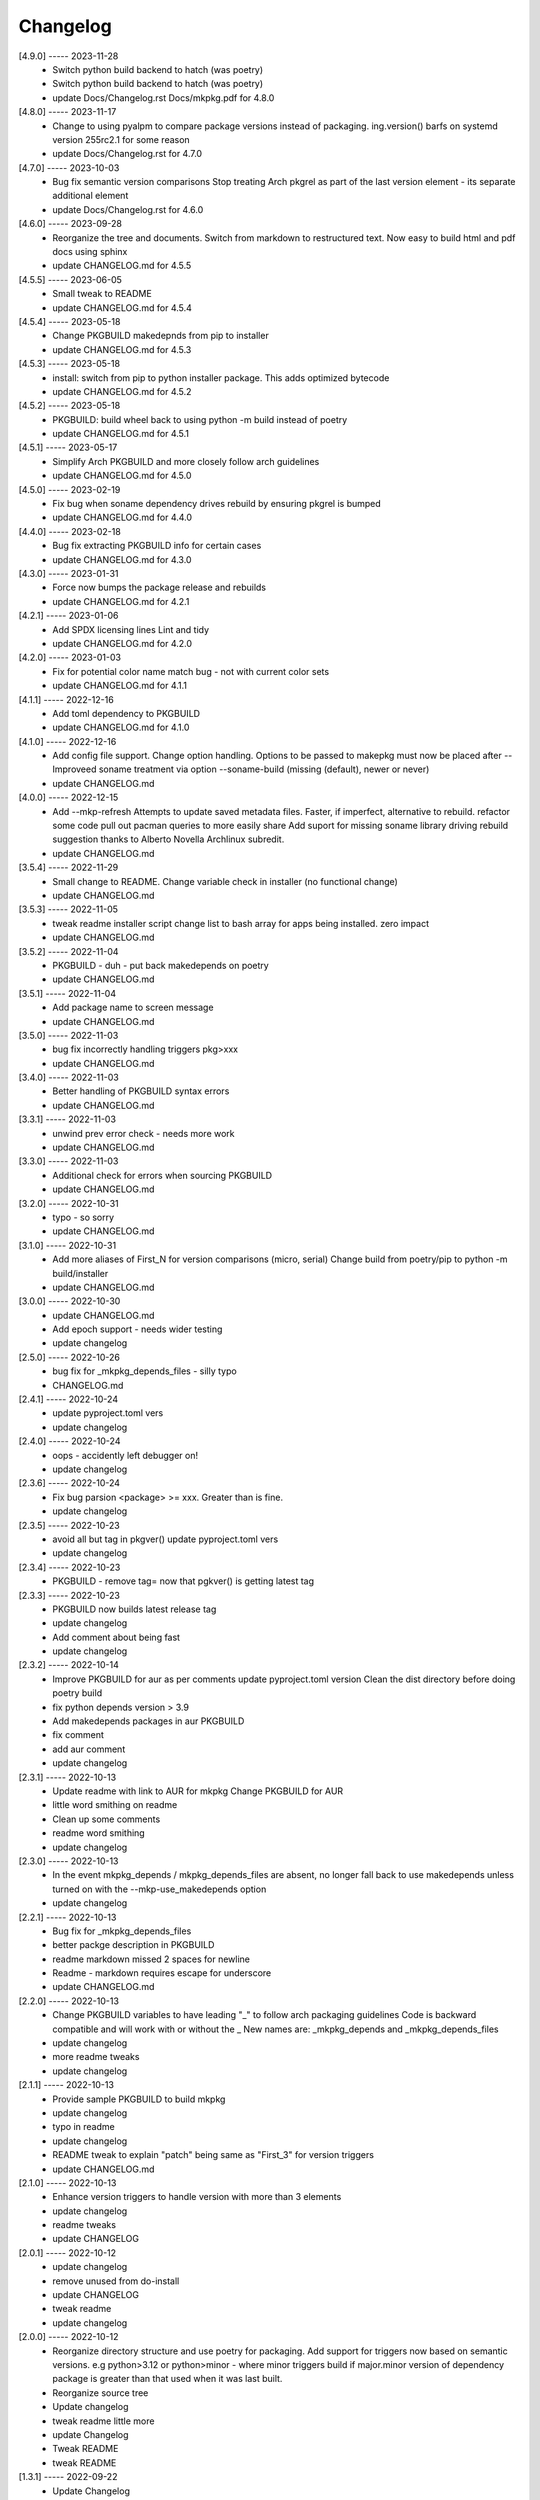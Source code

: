 Changelog
=========

[4.9.0] ----- 2023-11-28
 * Switch python build backend to hatch (was poetry)  
 * Switch python build backend to hatch (was poetry)  
 * update Docs/Changelog.rst Docs/mkpkg.pdf for 4.8.0  

[4.8.0] ----- 2023-11-17
 * Change to using pyalpm to compare package versions instead of packaging.  
   ing.version() barfs on systemd version 255rc2.1 for some reason  
 * update Docs/Changelog.rst for 4.7.0  

[4.7.0] ----- 2023-10-03
 * Bug fix semantic version comparisons  
   Stop treating Arch pkgrel as part of the last version element - its separate additional element  
 * update Docs/Changelog.rst for 4.6.0  

[4.6.0] ----- 2023-09-28
 * Reorganize the tree and documents.  
   Switch from markdown to restructured text.  
   Now easy to build html and pdf docs using sphinx  
 * update CHANGELOG.md for 4.5.5  

[4.5.5] ----- 2023-06-05
 * Small tweak to README  
 * update CHANGELOG.md for 4.5.4  

[4.5.4] ----- 2023-05-18
 * Change PKGBUILD makedepnds from pip to installer  
 * update CHANGELOG.md for 4.5.3  

[4.5.3] ----- 2023-05-18
 * install: switch from pip to python installer package. This adds optimized bytecode  
 * update CHANGELOG.md for 4.5.2  

[4.5.2] ----- 2023-05-18
 * PKGBUILD: build wheel back to using python -m build instead of poetry  
 * update CHANGELOG.md for 4.5.1  

[4.5.1] ----- 2023-05-17
 * Simplify Arch PKGBUILD and more closely follow arch guidelines  
 * update CHANGELOG.md for 4.5.0  

[4.5.0] ----- 2023-02-19
 * Fix bug when soname dependency drives rebuild by ensuring pkgrel is bumped  
 * update CHANGELOG.md for 4.4.0  

[4.4.0] ----- 2023-02-18
 * Bug fix extracting PKGBUILD info for certain cases  
 * update CHANGELOG.md for 4.3.0  

[4.3.0] ----- 2023-01-31
 * Force now bumps the package release and rebuilds  
 * update CHANGELOG.md for 4.2.1  

[4.2.1] ----- 2023-01-06
 * Add SPDX licensing lines  
   Lint and tidy  
 * update CHANGELOG.md for 4.2.0  

[4.2.0] ----- 2023-01-03
 * Fix for potential color name match bug - not with current color sets  
 * update CHANGELOG.md for 4.1.1  

[4.1.1] ----- 2022-12-16
 * Add toml dependency to PKGBUILD  
 * update CHANGELOG.md for 4.1.0  

[4.1.0] ----- 2022-12-16
 * Add config file support.  
   Change option handling. Options to be passed to makepkg must now be placed after --  
   Improveed soname treatment via option --soname-build (missing (default), newer or never)  
 * update CHANGELOG.md  

[4.0.0] ----- 2022-12-15
 * Add --mkp-refresh  
   Attempts to update saved metadata files. Faster, if imperfect, alternative to rebuild.  
   refactor some code  
   pull out pacman queries to more easily share  
   Add suport for missing soname library driving rebuild  
   suggestion thanks to Alberto Novella Archlinux subredit.  
 * update CHANGELOG.md  

[3.5.4] ----- 2022-11-29
 * Small change to README.  
   Change variable check in installer (no functional change)  
 * update CHANGELOG.md  

[3.5.3] ----- 2022-11-05
 * tweak readme  
   installer script change list to bash array for apps being installed. zero impact  
 * update CHANGELOG.md  

[3.5.2] ----- 2022-11-04
 * PKGBUILD - duh - put back makedepends on poetry  
 * update CHANGELOG.md  

[3.5.1] ----- 2022-11-04
 * Add package name to screen message  
 * update CHANGELOG.md  

[3.5.0] ----- 2022-11-03
 * bug fix incorrectly handling triggers pkg>xxx  
 * update CHANGELOG.md  

[3.4.0] ----- 2022-11-03
 * Better handling of PKGBUILD syntax errors  
 * update CHANGELOG.md  

[3.3.1] ----- 2022-11-03
 * unwind prev error check - needs more work  
 * update CHANGELOG.md  

[3.3.0] ----- 2022-11-03
 * Additional check for errors when sourcing PKGBUILD  
 * update CHANGELOG.md  

[3.2.0] ----- 2022-10-31
 * typo - so sorry  
 * update CHANGELOG.md  

[3.1.0] ----- 2022-10-31
 * Add more aliases of First_N for version comparisons (micro, serial)  
   Change build from poetry/pip to python -m build/installer  
 * update CHANGELOG.md  

[3.0.0] ----- 2022-10-30
 * update CHANGELOG.md  
 * Add epoch support - needs wider testing  
 * update changelog  

[2.5.0] ----- 2022-10-26
 * bug fix for _mkpkg_depends_files - silly typo  
 * CHANGELOG.md  

[2.4.1] ----- 2022-10-24
 * update pyproject.toml vers  
 * update changelog  

[2.4.0] ----- 2022-10-24
 * oops - accidently left debugger on!  
 * update changelog  

[2.3.6] ----- 2022-10-24
 * Fix bug parsion <package> >= xxx.  Greater than is fine.  
 * update changelog  

[2.3.5] ----- 2022-10-23
 * avoid all but tag in pkgver()  
   update pyproject.toml vers  
 * update changelog  

[2.3.4] ----- 2022-10-23
 * PKGBUILD - remove tag= now that pgkver() is getting latest tag  

[2.3.3] ----- 2022-10-23
 * PKGBUILD now builds latest release tag  
 * update changelog  
 * Add comment about being fast  
 * update changelog  

[2.3.2] ----- 2022-10-14
 * Improve PKGBUILD for aur as per comments  
   update pyproject.toml version  
   Clean the dist directory before doing poetry build  
 * fix python depends version > 3.9  
 * Add makedepends packages in aur PKGBUILD  
 * fix comment  
 * add aur comment  
 * update changelog  

[2.3.1] ----- 2022-10-13
 * Update readme with link to AUR for mkpkg  
   Change PKGBUILD for AUR  
 * little word smithing on readme  
 * Clean up some comments  
 * readme word smithing  
 * update changelog  

[2.3.0] ----- 2022-10-13
 * In the event mkpkg_depends / mkpkg_depends_files are absent,  
   no longer fall back to use makedepends unless turned on with the --mkp-use_makedepends option  
 * update changelog  

[2.2.1] ----- 2022-10-13
 * Bug fix for _mkpkg_depends_files  
 * better packge description in PKGBUILD  
 * readme markdown missed 2 spaces for newline  
 * Readme - markdown requires escape for underscore  
 * update CHANGELOG.md  

[2.2.0] ----- 2022-10-13
 * Change PKGBUILD variables to have leading "_" to follow arch packaging guidelines  
   Code is backward compatible and will work with or without the _  
   New names are: _mkpkg_depends and _mkpkg_depends_files  
 * update changelog  
 * more readme tweaks  
 * update changelog  

[2.1.1] ----- 2022-10-13
 * Provide sample PKGBUILD to build mkpkg  
 * update changelog  
 * typo in readme  
 * update changelog  
 * README tweak to explain "patch" being same as "First_3" for version triggers  
 * update CHANGELOG.md  

[2.1.0] ----- 2022-10-13
 * Enhance version triggers to handle version with more than 3 elements  
 * update changelog  
 * readme tweaks  
 * update CHANGELOG  

[2.0.1] ----- 2022-10-12
 * update changelog  
 * remove unused from do-install  
 * update CHANGELOG  
 * tweak readme  
 * update changelog  

[2.0.0] ----- 2022-10-12
 * Reorganize directory structure and use poetry for packaging.  
   Add support for triggers now based on semantic versions.  
   e.g python>3.12 or python>minor - where minor triggers build if  
   major.minor version of dependency package is greater than that used when  
   it was last built.  
 * Reorganize source tree  
 * Update changelog  
 * tweak readme little more  
 * update Changelog  
 * Tweak README  
 * tweak README  

[1.3.1] ----- 2022-09-22
 * Update Changelog  
 * Add CVE-2022-36113 as example of build tool danger  
 * Update Changelog  
 * Add Changelog  

[1.3.0] ----- 2022-09-07
 * fix out of date comment in mkpkg.py  
 * fix little markdown issue  
 * tweak readme format  

[1.2.0] ----- 2022-09-06
 * Add support for trigger files : mkpkg_depends_files  
 * add README discssion comment  
 * lint picking  
 * Add comment in README  
 * few more README tweaks  

[1.1.1] ----- 2022-09-04
 * tidy message output  
 * typo  
 * Little tidy on README  

[1.1.0] ----- 2022-09-04
 * Handle edge case when PKGBUILD hand edited  
 * Bug fix for case when override mkpkg_depends set to empty set  

[1.0.5] ----- 2022-09-03
 * Now that we implemented mkpkg_depends, remove some readme comments  
 * typo  
 * minor README tweak  
 * Fix typo (resolves issue #1) and tweak README  

[1.0.4] ----- 2022-09-03
 * fix section numbers in README  

[1.0.3] ----- 2022-09-03
 * Support mkpkg_depends overriding makepends - gives full control to user  

[1.0.2] ----- 2022-09-03
 * README use lower case for mkpkg  

[1.0.1] ----- 2022-09-03
 * Tidy couple comments  

[1.0.0] ----- 2022-09-03
 * Initial Revision of mkpkg.  
   mkpkg builds Arch packages and rebuilds them whenever a make dependency is more recent than the last package  

